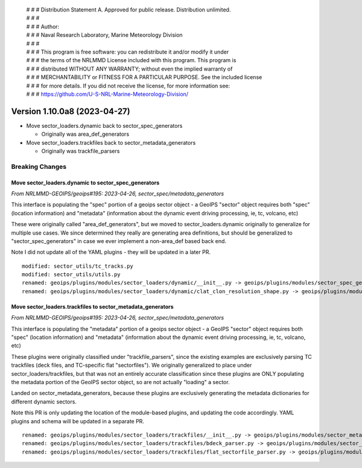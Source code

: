  | # # # Distribution Statement A. Approved for public release. Distribution unlimited.
 | # # #
 | # # # Author:
 | # # # Naval Research Laboratory, Marine Meteorology Division
 | # # #
 | # # # This program is free software: you can redistribute it and/or modify it under
 | # # # the terms of the NRLMMD License included with this program. This program is
 | # # # distributed WITHOUT ANY WARRANTY; without even the implied warranty of
 | # # # MERCHANTABILITY or FITNESS FOR A PARTICULAR PURPOSE. See the included license
 | # # # for more details. If you did not receive the license, for more information see:
 | # # # https://github.com/U-S-NRL-Marine-Meteorology-Division/

Version 1.10.0a8 (2023-04-27)
*****************************

* Move sector_loaders.dynamic back to sector_spec_generators

  * Originally was area_def_generators
* Move sector_loaders.trackfiles back to sector_metadata_generators

  * Originally was trackfile_parsers

Breaking Changes
================

Move sector_loaders.dynamic to sector_spec_generators
-----------------------------------------------------

*From NRLMMD-GEOIPS/geoips#195: 2023-04-26, sector_spec/metadata_generators*

This interface is populating the "spec" portion of a geoips sector object -
a GeoIPS "sector" object requires both "spec" (location information) and
"metadata" (information about the dynamic event driving processing,
ie, tc, volcano, etc)

These were originally called "area_def_generators", but we moved to
sector_loaders.dynamic originally to generalize for multiple use cases.
We since determined they really are generating area definitions, but
should be generalized to "sector_spec_generators" in case we ever
implement a non-area_def based back end.

Note I did not update all of the YAML plugins - they will be updated in
a later PR.

::

  modified: sector_utils/tc_tracks.py
  modified: sector_utils/utils.py
  renamed: geoips/plugins/modules/sector_loaders/dynamic/__init__.py -> geoips/plugins/modules/sector_spec_generators/__init__.py
  renamed: geoips/plugins/modules/sector_loaders/dynamic/clat_clon_resolution_shape.py -> geoips/plugins/modules/sector_spec_generators/clat_clon_resolution_shape.py

Move sector_loaders.trackfiles to sector_metadata_generators
------------------------------------------------------------

*From NRLMMD-GEOIPS/geoips#195: 2023-04-26, sector_spec/metadata_generators*

This interface is populating the "metadata" portion of a geoips sector object -
a GeoIPS "sector" object requires both "spec" (location information) and
"metadata" (information about the dynamic event driving processing,
ie, tc, volcano, etc)

These plugins were originally classified under "trackfile_parsers", since
the existing examples are exclusively parsing TC trackfiles (deck files, and
TC-specific flat "sectorfiles"). We originally generalized to place under
sector_loaders/trackfiles, but that was not an entirely accurate classification
since these plugins are ONLY populating the metadata portion of the GeoIPS
sector object, so are not actually "loading" a sector.

Landed on sector_metadata_generators, because these plugins are exclusively
generating the metadata dictionaries for different dynamic sectors.

Note this PR is only updating the location of the module-based plugins, and
updating the code accordingly.  YAML plugins and schema will be updated in
a separate PR.

::

  renamed: geoips/plugins/modules/sector_loaders/trackfiles/__init__.py -> geoips/plugins/modules/sector_metadata_generators/__init__.py
  renamed: geoips/plugins/modules/sector_loaders/trackfiles/bdeck_parser.py -> geoips/plugins/modules/sector_metadata_generators/bdeck_parser.py
  renamed: geoips/plugins/modules/sector_loaders/trackfiles/flat_sectorfile_parser.py -> geoips/plugins/modules/sector_metadata_generators/flat_sectorfile_parser.py
